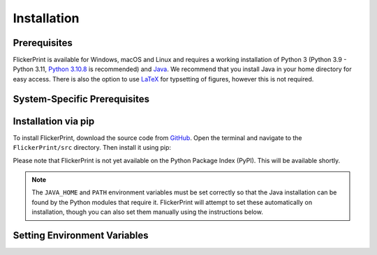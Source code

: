 .. _installation:

Installation
============

Prerequisites
+++++++++++++

FlickerPrint is available for Windows, macOS and Linux and requires a working installation of Python 3 (Python 3.9 - Python 3.11, `Python 3.10.8 <https://www.python.org/downloads/release/python-3108/>`_ is recommended) and `Java <https://www.oracle.com/uk/java/technologies/downloads/>`_.
We recommend that you install Java in your home directory for easy access.
There is also the option to use `LaTeX <https://www.latex-project.org/get/>`_ for typsetting of figures, however this is not required.

System-Specific Prerequisites
+++++++++++++++++++++++++++++++

.. tab-set::

   .. tab-item:: Windows

      In addition to Python and Java, you will need to install a C compiler. 
      Please install Visual Studio 2022 Community Edition (or higher) from `here <https://visualstudio.microsoft.com/vs/community/>`_ and install the **Desktop Development with C++** tools and **.NET dektop development** tools.

   .. tab-item:: macOS

      In addition to Python and Java, you will need to install the xcode command line tools if you do not have them already.
      To do this, open the terminal and type:

      .. code-block:: zsh

         xcode-select --install

      .. Note::

         If you are using an Apple Silicon Mac (likely any Mac made after 2020), you may also need to manually install the h5py python library using a compatable version of HDF5.
         At the time of writing, the version of HDF5 which ships with h5py does not support Apple Silicon.
         This module is used to read and write the data files produced during the analysis.

         To do so, first install `homebrew <https://brew.sh>`_ if you do not have it already:

         .. code-block:: zsh

            /bin/bash -c "$(curl -fsSL https://raw.githubusercontent.com/Homebrew/install/HEAD/install.sh)"
            echo >> /Users/dev/.zprofile
            echo 'eval "$(/opt/homebrew/bin/brew shellenv)"' >> /Users/dev/.zprofile
            eval "$(/opt/homebrew/bin/brew shellenv)"

         Then use it to install HDF5 and h5py:

         .. code-block:: zsh

            brew install hdf5
            export HDF5_DIR="$(brew --prefix hdf5)"
            python3 -m pip install --no-binary=h5py h5py

   .. tab-item:: Linux

      No Linux-specific software is required, though you will still need a working installation of Python and Java, and a C compiler.

Installation via pip
+++++++++++++++++++++

To install FlickerPrint, download the source code from `GitHub <https://github.com/FlickerPrint/FlickerPrint>`_.
Open the terminal and navigate to the ``FlickerPrint/src`` directory.
Then install it using pip:

.. tab-set::

   .. tab-item:: Windows

      .. code-block:: bash

         python -m pip install .

   
   .. tab-item:: macOS

      .. code-block:: zsh

         python3 -m pip install .

   .. tab-item:: Linux

      .. code-block:: bash

         python3 -m pip install .


Please note that FlickerPrint is not yet available on the Python Package Index (PyPI).
This will be available shortly.


.. Note::

   The ``JAVA_HOME`` and ``PATH`` environment variables must be set correctly so that the Java installation can be found by the Python modules that require it.
   FlickerPrint will attempt to set these automatically on installation, though you can also set them manually using the instructions below.



Setting Environment Variables
+++++++++++++++++++++++++++++


.. tab-set::

      .. tab-item:: Windows

         When Java is installed on Windows, the ``JAVA_HOME`` environment variable is set automatically.
         However, if you need to set enviroment vairables manually, you can find instructions for doing so `here <https://learn.microsoft.com/en-us/windows-server/administration/windows-commands/set_1>`_.

      
      .. tab-item:: macOS

         You will need to set the ``JAVA_HOME`` environement variable and add it to your ``PATH``.
         To do this open the terminal and type (changing ``<pathToJava/home>`` to the location of your Java installation):

         .. code-block:: zsh

            export JAVA_HOME=<pathToJava/home>
            export PATH=$JAVA_HOME/bin:$PATH

         You may find it helpful to add the above lines to your config file for easy access in future (optional).
         To do so, open the appropriate config file for your system:

         Likely

         .. code-block:: zsh
            
            nano ~/.zprofile

         Then add the above two lines to the file, save it and relaunch the terminal.
      
      .. tab-item:: Linux

         You will need to set the ``JAVA_HOME`` environement variable and add it to your ``PATH``.
         To do this open the terminal and type (changing ``<pathToJava/home>`` to the location of your Java installation):

         .. code-block:: bash

            export JAVA_HOME=<pathToJava>
            export PATH=$JAVA_HOME/bin:$PATH

         You may find it helpful to add the above lines to your config file for easy access in future (optional).
         To do so, open the appropriate config file for your system:

         Likely

         .. code-block:: bash

            nano ~/.bashrc

         Then add the above two lines to the file, save it and relaunch the terminal.

